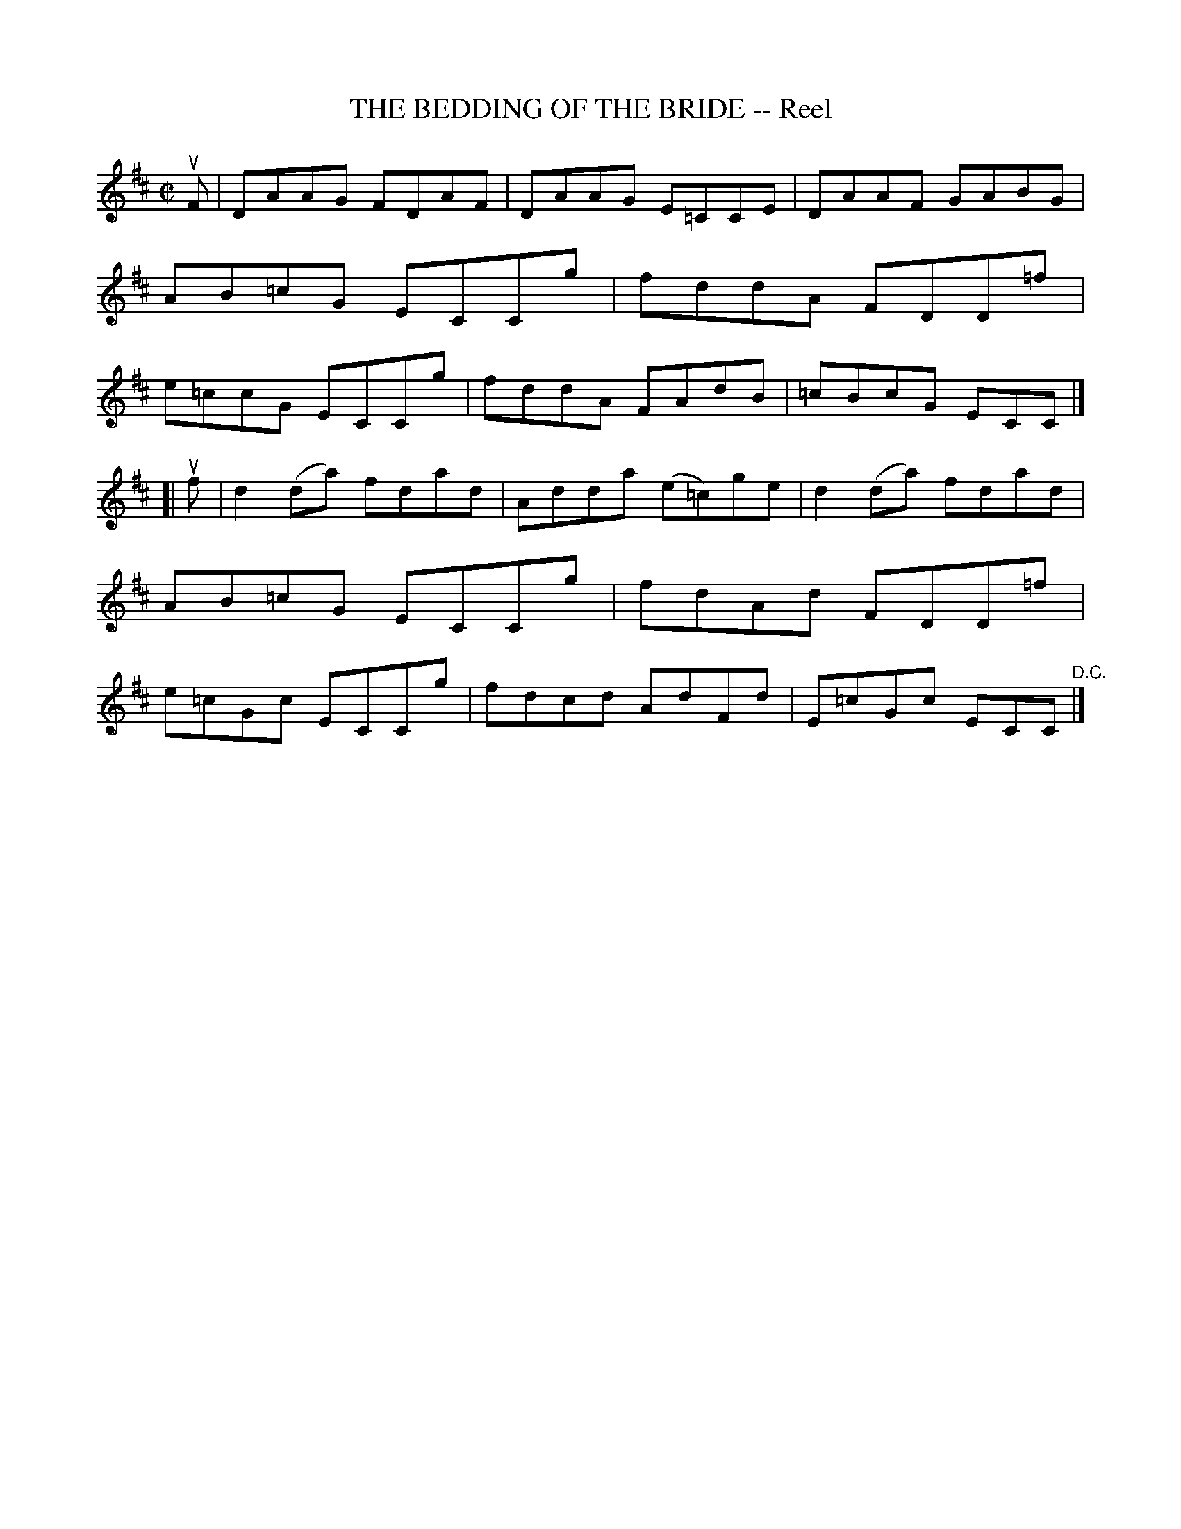 X: 21722
T: THE BEDDING OF THE BRIDE -- Reel
R: reel
B: K\"ohler's Violin Repository, v.2, 1885 p.172 #2
F: http://www.archive.org/details/klersviolinrepos02rugg
Z: 2012 John Chambers <jc:trillian.mit.edu>
M: C|
L: 1/8
K: D
uF |\
DAAG FDAF | DAAG E=CCE | DAAF GABG | AB=cG ECCg |\
fddA FDD=f | e=ccG ECCg | fddA FAdB | =cBcG ECC |]
[| uf |\
d2(da) fdad | Adda (e=c)ge | d2(da) fdad | AB=cG ECCg |\
fdAd FDD=f | e=cGc ECCg | fdcd AdFd | E=cGc ECC "^D.C."|]
